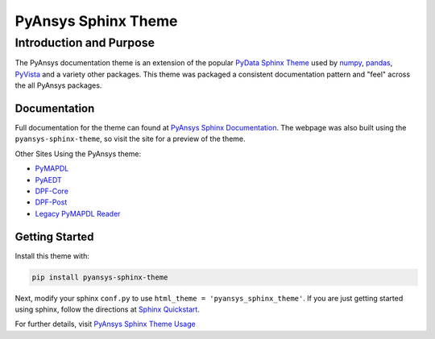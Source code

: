 PyAnsys Sphinx Theme
====================

Introduction and Purpose
------------------------
The PyAnsys documentation theme is an extension of the popular `PyData
Sphinx Theme <https://pydata-sphinx-theme.readthedocs.io/>`_ used by
`numpy <https://numpy.org/doc/stable/>`_, `pandas
<https://pandas.pydata.org/docs/>`_, `PyVista
<https://docs.pyvista.org>`_ and a variety other packages.  This theme
was packaged a consistent documentation pattern and "feel" across the
all PyAnsys packages.


Documentation
~~~~~~~~~~~~~
Full documentation for the theme can found at `PyAnsys Sphinx Documentation <https://sphinxdocs.pyansys.com>`_.  The webpage was
also built using the ``pyansys-sphinx-theme``, so visit the site for a
preview of the theme.

Other Sites Using the PyAnsys theme:

- `PyMAPDL <https://mapdldocs.pyansys.com/>`__
- `PyAEDT <https://aedtdocs.pyansys.com/>`__
- `DPF-Core <https://dpfdocs.pyansys.com/>`__
- `DPF-Post <https://postdocs.pyansys.com/>`__
- `Legacy PyMAPDL Reader <https://readerdocs.pyansys.com/>`__


Getting Started
~~~~~~~~~~~~~~~
Install this theme with:

.. code::

   pip install pyansys-sphinx-theme

Next, modify your sphinx ``conf.py`` to use ``html_theme =
'pyansys_sphinx_theme'``.  If you are just getting started using
sphinx, follow the directions at `Sphinx Quickstart
<https://www.sphinx-doc.org/en/master/usage/quickstart.html>`_.

For further details, visit `PyAnsys Sphinx Theme Usage
<https://sphinxdocs.pyansys.com/usage.html>`_
